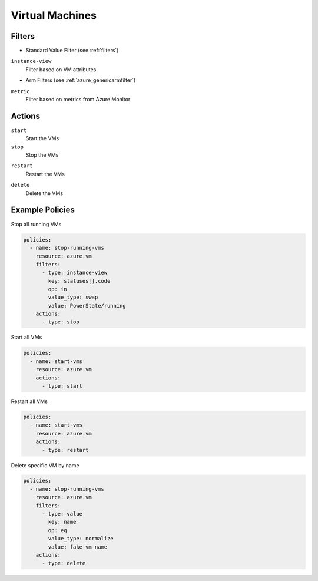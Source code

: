 .. _azure_vm:

Virtual Machines
================

Filters
-------
- Standard Value Filter (see :ref:`filters`)

``instance-view``
  Filter based on VM attributes

  .. c7n-schema:: InstanceViewFilter
       :module: c7n_azure.resources.vm

- Arm Filters (see :ref:`azure_genericarmfilter`)

``metric``
  Filter based on metrics from Azure Monitor

  .. c7n-schema:: MetricFilter
       :module: c7n_azure.filters

Actions
-------

``start``
  Start the VMs

  .. c7n-schema:: VmStartAction
       :module: c7n_azure.resources.vm 

``stop``
  Stop the VMs

.. c7n-schema:: VmStartAction
      :module: c7n_azure.resources.vm 

``restart``
  Restart the VMs

.. c7n-schema:: VmRestartAction
      :module: c7n_azure.resources.vm 

``delete``
  Delete the VMs

.. c7n-schema:: VmDeleteAction
    :module: c7n_azure.resources.vm 

Example Policies
----------------

Stop all running VMs

.. code-block:: yaml

    policies:
      - name: stop-running-vms
        resource: azure.vm
        filters:
          - type: instance-view
            key: statuses[].code
            op: in
            value_type: swap
            value: PowerState/running
        actions:
          - type: stop

Start all VMs

.. code-block:: yaml

    policies:
      - name: start-vms
        resource: azure.vm
        actions:
          - type: start

Restart all VMs

.. code-block:: yaml

    policies:
      - name: start-vms
        resource: azure.vm
        actions:
          - type: restart

Delete specific VM by name

.. code-block:: yaml

    policies:
      - name: stop-running-vms
        resource: azure.vm
        filters:
          - type: value
            key: name
            op: eq
            value_type: normalize
            value: fake_vm_name
        actions:
          - type: delete